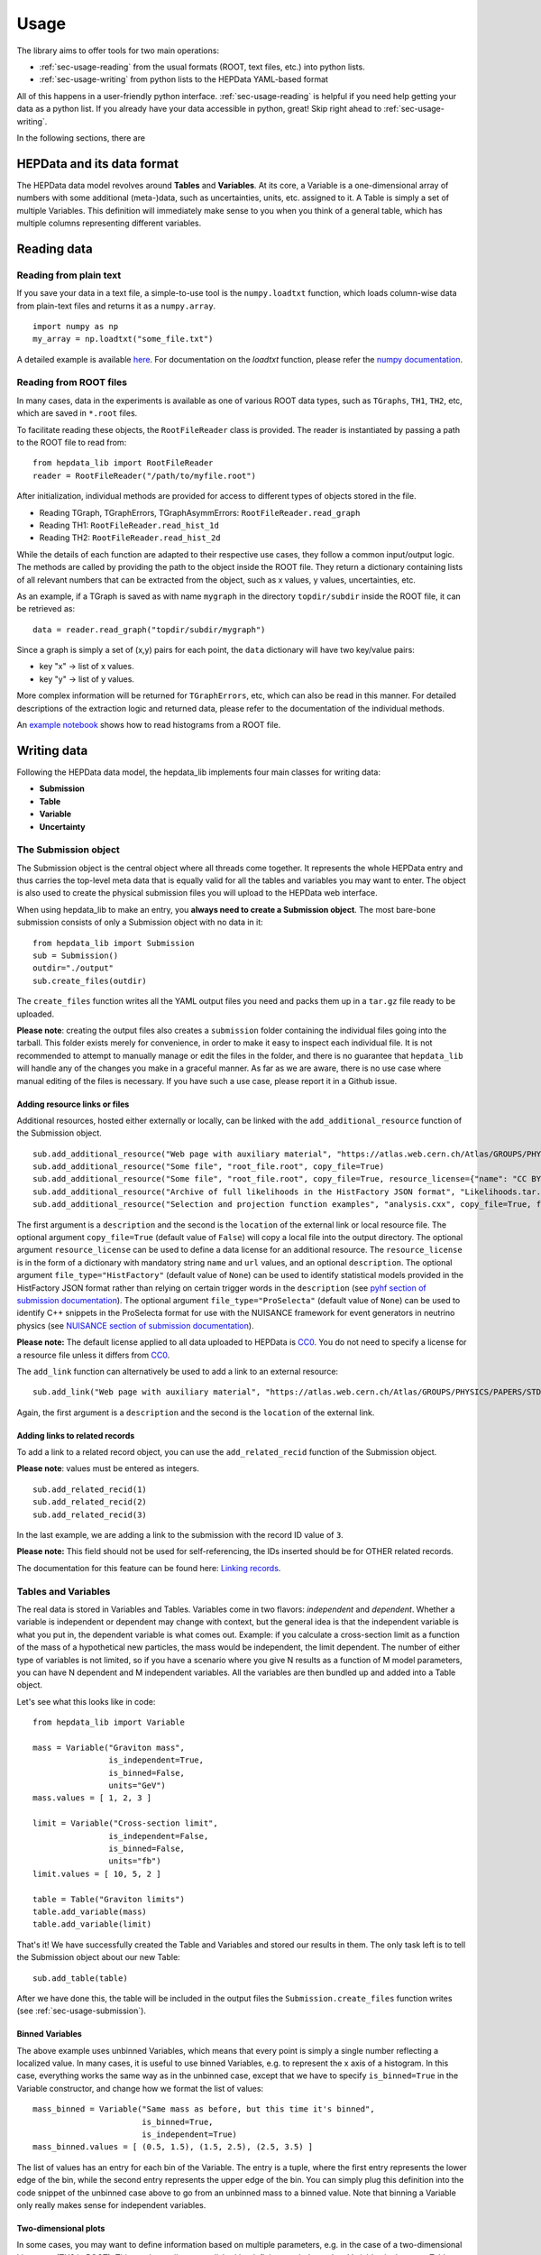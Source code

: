 Usage
=====

The library aims to offer tools for two main operations:

* :ref:`sec-usage-reading` from the usual formats (ROOT, text files, etc.) into python lists.
* :ref:`sec-usage-writing` from python lists to the HEPData YAML-based format

All of this happens in a user-friendly python interface. :ref:`sec-usage-reading` is helpful if you need help getting your data as a python list. If you already have your data accessible in python, great! Skip right ahead to :ref:`sec-usage-writing`.

In the following sections, there are

HEPData and its data format
---------------------------

The HEPData data model revolves around **Tables** and **Variables**. At its core, a Variable is a one-dimensional array of numbers with some additional (meta-)data, such as uncertainties, units, etc. assigned to it. A Table is simply a set of multiple Variables. This definition will immediately make sense to you when you think of a general table, which has multiple columns representing different variables.


.. _sec-usage-reading:

Reading data
------------

Reading from plain text
+++++++++++++++++++++++

If you save your data in a text file, a simple-to-use tool is the ``numpy.loadtxt`` function,
which loads column-wise data from plain-text files and returns it as a ``numpy.array``.

::

    import numpy as np
    my_array = np.loadtxt("some_file.txt")

A detailed example is available here_.
For documentation on the `loadtxt` function, please refer the `numpy documentation`_.

.. _here: https://github.com/HEPData/hepdata_lib/blob/main/examples/Getting_started.ipynb
.. _numpy documentation: https://docs.scipy.org/doc/numpy/reference/generated/numpy.loadtxt.html


Reading from ROOT files
+++++++++++++++++++++++

In many cases, data in the experiments is available as one of various ROOT data types, such as ``TGraphs``, ``TH1``, ``TH2``, etc, which are saved in ``*.root`` files.

To facilitate reading these objects, the ``RootFileReader`` class is provided.
The reader is instantiated by passing a path to the ROOT file to read from:

::

    from hepdata_lib import RootFileReader
    reader = RootFileReader("/path/to/myfile.root")

After initialization, individual methods are provided for access to different types of objects stored in the file.

* Reading TGraph, TGraphErrors, TGraphAsymmErrors: ``RootFileReader.read_graph``
* Reading TH1: ``RootFileReader.read_hist_1d``
* Reading TH2: ``RootFileReader.read_hist_2d``

While the details of each function are adapted to their respective use cases, they follow a common input/output logic. The methods are called by providing the path to the object inside the ROOT file. They return a dictionary containing lists of all relevant numbers that can be extracted from the object, such as x values, y values, uncertainties, etc.

As an example, if a TGraph is saved as with name ``mygraph`` in the directory ``topdir/subdir`` inside the ROOT file, it can be retrieved as:

::

    data = reader.read_graph("topdir/subdir/mygraph")

Since a graph is simply a set of (x,y) pairs for each point, the ``data`` dictionary will have two key/value pairs:

* key "x" -> list of x values.
* key "y" -> list of y values.

More complex information will be returned for ``TGraphErrors``, etc, which can also be read in this manner.
For detailed descriptions of the extraction logic and returned data, please refer to the documentation of the individual methods.

An `example notebook`_ shows how to read histograms from a ROOT file.

.. _example notebook: https://github.com/HEPData/hepdata_lib/blob/main/examples/reading_histograms.ipynb

.. _sec-usage-writing:

Writing data
------------

Following the HEPData data model, the hepdata_lib implements four main classes for writing data:

* **Submission**
* **Table**
* **Variable**
* **Uncertainty**


.. _sec-usage-submission:

The Submission object
+++++++++++++++++++++

The Submission object is the central object where all threads come together. It represents the whole HEPData entry and thus carries the top-level meta data that is equally valid for all the tables and variables you may want to enter. The object is also used to create the physical submission files you will upload to the HEPData web interface.

When using hepdata_lib to make an entry, you **always need to create a Submission object**.
The most bare-bone submission consists of only a Submission object with no data in it:

::

    from hepdata_lib import Submission
    sub = Submission()
    outdir="./output"
    sub.create_files(outdir)

The ``create_files`` function writes all the YAML output files you need and packs them up in a ``tar.gz`` file ready to be uploaded. 

**Please note**: creating the output files also creates a ``submission`` folder containing the individual files going into the tarball. This folder exists merely for convenience, in order to make it easy to inspect each individual file. It is not recommended to attempt to manually manage or edit the files in the folder, and there is no guarantee that ``hepdata_lib`` will handle any of the changes you make in a graceful manner. As far as we are aware, there is no use case where manual editing of the files is necessary. If you have such a use case, please report it in a Github issue.

.. _sec-usage-resource:

Adding resource links or files
^^^^^^^^^^^^^^^^^^^^^^^^^^^^^^

Additional resources, hosted either externally or locally, can be linked with the ``add_additional_resource`` function of the Submission object.

::

    sub.add_additional_resource("Web page with auxiliary material", "https://atlas.web.cern.ch/Atlas/GROUPS/PHYSICS/PAPERS/STDM-2012-02/")
    sub.add_additional_resource("Some file", "root_file.root", copy_file=True)
    sub.add_additional_resource("Some file", "root_file.root", copy_file=True, resource_license={"name": "CC BY 4.0", "url": "https://creativecommons.org/licenses/by/4.0/", "description": "This license enables reusers to distribute, remix, adapt, and build upon the material in any medium or format, so long as attribution is given to the creator."})
    sub.add_additional_resource("Archive of full likelihoods in the HistFactory JSON format", "Likelihoods.tar.gz", copy_file=True, file_type="HistFactory")
    sub.add_additional_resource("Selection and projection function examples", "analysis.cxx", copy_file=True, file_type="ProSelecta")

The first argument is a ``description`` and the second is the ``location`` of the external link or local resource file.
The optional argument ``copy_file=True`` (default value of ``False``) will copy a local file into the output directory.
The optional argument ``resource_license`` can be used to define a data license for an additional resource.
The ``resource_license`` is in the form of a dictionary with mandatory string ``name`` and ``url`` values, and an optional ``description``.
The optional argument ``file_type="HistFactory"`` (default value of ``None``) can be used to identify statistical models provided in the HistFactory JSON
format rather than relying on certain trigger words in the ``description`` (see `pyhf section of submission documentation`_).
The optional argument ``file_type="ProSelecta"`` (default value of ``None``) can be used to identify C++ snippets in the ProSelecta format for use with
the NUISANCE framework for event generators in neutrino physics (see `NUISANCE section of submission documentation`_).

**Please note:** The default license applied to all data uploaded to HEPData is `CC0`_. You do not
need to specify a license for a resource file unless it differs from `CC0`_.

.. _`CC0`: https://creativecommons.org/public-domain/cc0/

The ``add_link`` function can alternatively be used to add a link to an external resource:

::

    sub.add_link("Web page with auxiliary material", "https://atlas.web.cern.ch/Atlas/GROUPS/PHYSICS/PAPERS/STDM-2012-02/")

Again, the first argument is a ``description`` and the second is the ``location`` of the external link.

.. _`pyhf section of submission documentation`: https://hepdata-submission.readthedocs.io/en/latest/analyses.html#pyhf
.. _`NUISANCE section of submission documentation`: https://hepdata-submission.readthedocs.io/en/latest/analyses.html#nuisance

Adding links to related records
^^^^^^^^^^^^^^^^^^^^^^^^^^^^^^^

To add a link to a related record object, you can use the ``add_related_recid`` function of the Submission object.

**Please note**: values must be entered as integers.

::

    sub.add_related_recid(1)
    sub.add_related_recid(2)
    sub.add_related_recid(3)

In the last example, we are adding a link to the submission with the record ID value of ``3``.

**Please note:** This field should not be used for self-referencing, the IDs inserted should be for OTHER related records.

The documentation for this feature can be found here: `Linking records`_.

.. _`Linking records`: https://hepdata-submission.readthedocs.io/en/latest/bidirectional.html#linking-records


.. _sec-usage-tab-var:

Tables and Variables
++++++++++++++++++++

The real data is stored in Variables and Tables. Variables come in two flavors: *independent* and *dependent*. Whether a variable is independent or dependent may change with context, but the general idea is that the independent variable is what you put in, the dependent variable is what comes out. Example: if you calculate a cross-section limit as a function of the mass of a hypothetical new particles, the mass would be independent, the limit dependent. The number of either type of variables is not limited, so if you have a scenario where you give N results as a function of M model parameters, you can have N dependent and M independent variables.
All the variables are then bundled up and added into a Table object.

Let's see what this looks like in code:

::

    from hepdata_lib import Variable

    mass = Variable("Graviton mass",
                    is_independent=True,
                    is_binned=False,
                    units="GeV")
    mass.values = [ 1, 2, 3 ]

    limit = Variable("Cross-section limit",
                    is_independent=False,
                    is_binned=False,
                    units="fb")
    limit.values = [ 10, 5, 2 ]

    table = Table("Graviton limits")
    table.add_variable(mass)
    table.add_variable(limit)

That's it! We have successfully created the Table and Variables and stored our results in them. The only task left is to tell the Submission object about our new Table:

::

    sub.add_table(table)


After we have done this, the table will be included in the output files the ``Submission.create_files`` function writes (see  :ref:`sec-usage-submission`).

Binned Variables
^^^^^^^^^^^^^^^^
The above example uses unbinned Variables, which means that every point is simply a single number reflecting a localized value. In many cases, it is useful to use binned Variables, e.g. to represent the x axis of a histogram.
In this case, everything works the same way as in the unbinned case, except that we have to specify ``is_binned=True`` in the Variable constructor, and change how we format the list of values:

::

    mass_binned = Variable("Same mass as before, but this time it's binned",
                           is_binned=True,
                           is_independent=True)
    mass_binned.values = [ (0.5, 1.5), (1.5, 2.5), (2.5, 3.5) ]

The list of values has an entry for each bin of the Variable. The entry is a tuple, where the first entry represents the lower edge of the bin, while the second entry represents the upper edge of the bin. You can simply plug this definition into the code snippet of the unbinned case above to go from an unbinned mass to a binned value. Note that binning a Variable only really makes sense for independent variables.

Two-dimensional plots
^^^^^^^^^^^^^^^^^^^^^

In some cases, you may want to define information based on multiple parameters, e.g. in the case of a two-dimensional histogram (TH2 in ROOT). This can be easily accomplished by defining two independent Variables in the same Table:

::

    table = Table()

    x = Variable("Variable on the x axis",
                 is_independent=True,
                 is_binned=True)
    # x.values = [ ... ]

    y = Variable("Variable on the y axis",
                 is_independent=True,
                 is_binned=True)
    # y.values = [ ... ]

    v1 = Variable("A variable depending on x and y",
                  is_independent=False,
                  is_binned=False)
    # v1.values = [ ... ]

    v2 = Variable("Another variable depending on x and y",
                  is_independent=False,
                  is_binned=False)
    # v2.values = [ ... ]

    table.add_variable(x)
    table.add_variable(y)
    table.add_variable(v1)
    table.add_variable(v2)

Note that you can add as many dependent Variables as you would like, and that you can also make the independent variables unbinned.

One common use case with more than one independent Variable is that of correlation matrices. A detailed example implementation of this case is `available here`_.

.. _available here: https://github.com/HEPData/hepdata_lib/blob/main/examples/correlation.ipynb

Adding a plot thumb nail to a table
^^^^^^^^^^^^^^^^^^^^^^^^^^^^^^^^^^^
HEPData supports the addition of thumb nail images to each table. This makes it easier for the consumer of your entry to find what they are looking for, since they can simply look for the table that has the thumb nail of the plot they are interested in.
If you have the full-size plot available on your drive, you can add it to your entry very easily:

::

    table.add_image("path/to/image.pdf")

The library code then takes care of all the necessary steps, like converting the image to the right format and size, and copying it into your submission folder. The conversion relies on the ImageMagick library, and will only work if the ``convert`` command is available on your machine.

Adding resource links or files
^^^^^^^^^^^^^^^^^^^^^^^^^^^^^^

In the same way as for the Submission object, additional resources, hosted either externally or locally, can be linked with the ``add_additional_resource`` function of the Table object.

::

    table.add_additional_resource("Web page with auxiliary material", "https://atlas.web.cern.ch/Atlas/GROUPS/PHYSICS/PAPERS/STDM-2012-02/")
    table.add_additional_resource("Some file", "root_file.root", copy_file=True)

For a description of the arguments, see :ref:`sec-usage-resource` for the Submission object.
A possible use case is to attach the data for the table in its original format before it was transformed into the HEPData YAML format.

Adding keywords to a table
^^^^^^^^^^^^^^^^^^^^^^^^^^

To make HEPData entries more searchable, keywords should be used to define what information is shown in a table. HEPData keeps track of keywords separately from the rest of the information in an entry, and provides dedicated functionalities to search for and filter by a given set of keywords. If a user is e.g. interested in finding all tables relevant to graviton production, they can do so quite easily if the tables are labelled properly. This procedure becomes much harder, or even impossible, if no keywords are used. It is therefore considered good practice to add a number of sensible keywords to your tables.

The keywords are stored as a simple dictionary for each table:

::

    table.keywords["observables"] = ["ACC", "EFF"]
    table.keywords["reactions"] = ["P P --> GRAVITON --> W+ W-", "P P --> WPRIME --> W+/W- Z0"]

In this example, we specify that the observables shown in a table are acceptance ("ACC") and efficiency ("EFF"). We also specify the reaction we are talking about, in this case graviton or W' production with decays to SM gauge bosons. This code snippet is taken from one of our `examples`_.

Lists of recognized keywords are available from the hepdata documentation for `Observables`_, `Phrases`_, and `Particles`_.

.. _`examples`: https://github.com/HEPData/hepdata_lib/blob/main/examples/Getting_started.ipynb
.. _`Observables`: https://hepdata-submission.readthedocs.io/en/latest/keywords/observables.html
.. _`Phrases`: https://hepdata-submission.readthedocs.io/en/latest/keywords/phrases.html
.. _`Particles`: https://hepdata-submission.readthedocs.io/en/latest/keywords/partlist.html

Adding links to related tables
^^^^^^^^^^^^^^^^^^^^^^^^^^^^^^

To add a link to a related table object, you can use the ``add_related_doi`` function of the Table class.

**Please note**: your DOIs must match the format: ``10.17182/hepdata.[RecordID].v[Version]/t[Table]``.

::

    table.add_related_doi("10.17182/hepdata.72886.v2/t3")
    table.add_related_doi("10.17182/hepdata.12882.v1/t2")

In the second example, we are adding a link to the table with a DOI value of `10.17182/hepdata.12882.v1/t2 <https://doi.org/10.17182/hepdata.12882.v1/t2>`_.

**Please note:** This field should not be used for self-referencing, the DOIs inserted should be for OTHER related tables.

The documentation for this feature can be found here: `Linking tables`_.

.. _`Linking tables`: https://hepdata-submission.readthedocs.io/en/latest/bidirectional.html#linking-tables

Adding a data license
^^^^^^^^^^^^^^^^^^^^^

You can add data license information to a table using the ``add_data_license`` function of the Table class.
This function takes mandatory ``name`` and ``url`` string arguments, as well as an optional ``description``.

**Please note:** The default license applied to all data uploaded to HEPData is `CC0`_. You do not
need to specify a license for a data table unless it differs from `CC0`_.

::

    table.add_data_license("CC BY 4.0", "https://creativecommons.org/licenses/by/4.0/")
    table.add_data_license("CC BY 4.0", "https://creativecommons.org/licenses/by/4.0/", "This license enables reusers to distribute, remix, adapt, and build upon the material in any medium or format, so long as attribution is given to the creator.")

Uncertainties
+++++++++++++

In many cases, you will want to give uncertainties on the central values provided in the Variable objects. Uncertainties can be *symmetric* or *asymmetric* (up and down variations of the central value either have the same or different magnitudes). For symmetric uncertainties, the values of the uncertainties are simply stored as a one-dimensional list. For asymmetric uncertainties, the up- and downward variations are stored as a list of two-component tuples:

::

    from hepdata_lib import Uncertainty
    unc1 = Uncertainty("A symmetric uncertainty", is_symmetric=True)
    unc1.values = [ 0.1, 0.3, 0.5]

    unc2 = Uncertainty("An asymmetric uncertainty", is_symmetric=False)
    unc2.values = [ (-0.08, +0.15), (-0.13, +0.20), (-0.18,+0.27) ]

After creating the Uncertainty objects, the only additional step is to attach them to the Variable:

::

    variable.add_uncertainty(unc1)
    variable.add_uncertainty(unc2)

See `Uncertainties`_ for more guidance. In particular, note that ``hepdata_lib`` will omit the ``errors`` key from the
YAML output if all uncertainties are zero for a particular bin, printing a warning message "Note that bins with zero
content should preferably be omitted completely from the HEPData table". A legitimate use case is where there are
multiple dependent variables and a (different) subset of the bins has missing content for some dependent variables.
In this case the uncertainties should be set to zero for the missing bins with a non-numeric central value like ``'-'``.
The warning message can be suppressed by passing an optional argument ``zero_uncertainties_warning=False`` when
defining an instance of the ``Variable`` class.
Furthermore, note that `None` can be used to suppress the uncertainty for individual bins in cases where
the uncertainty components may only apply to a subset of the values.

.. _`Uncertainties`: https://hepdata-submission.readthedocs.io/en/latest/data_yaml.html#uncertainties
